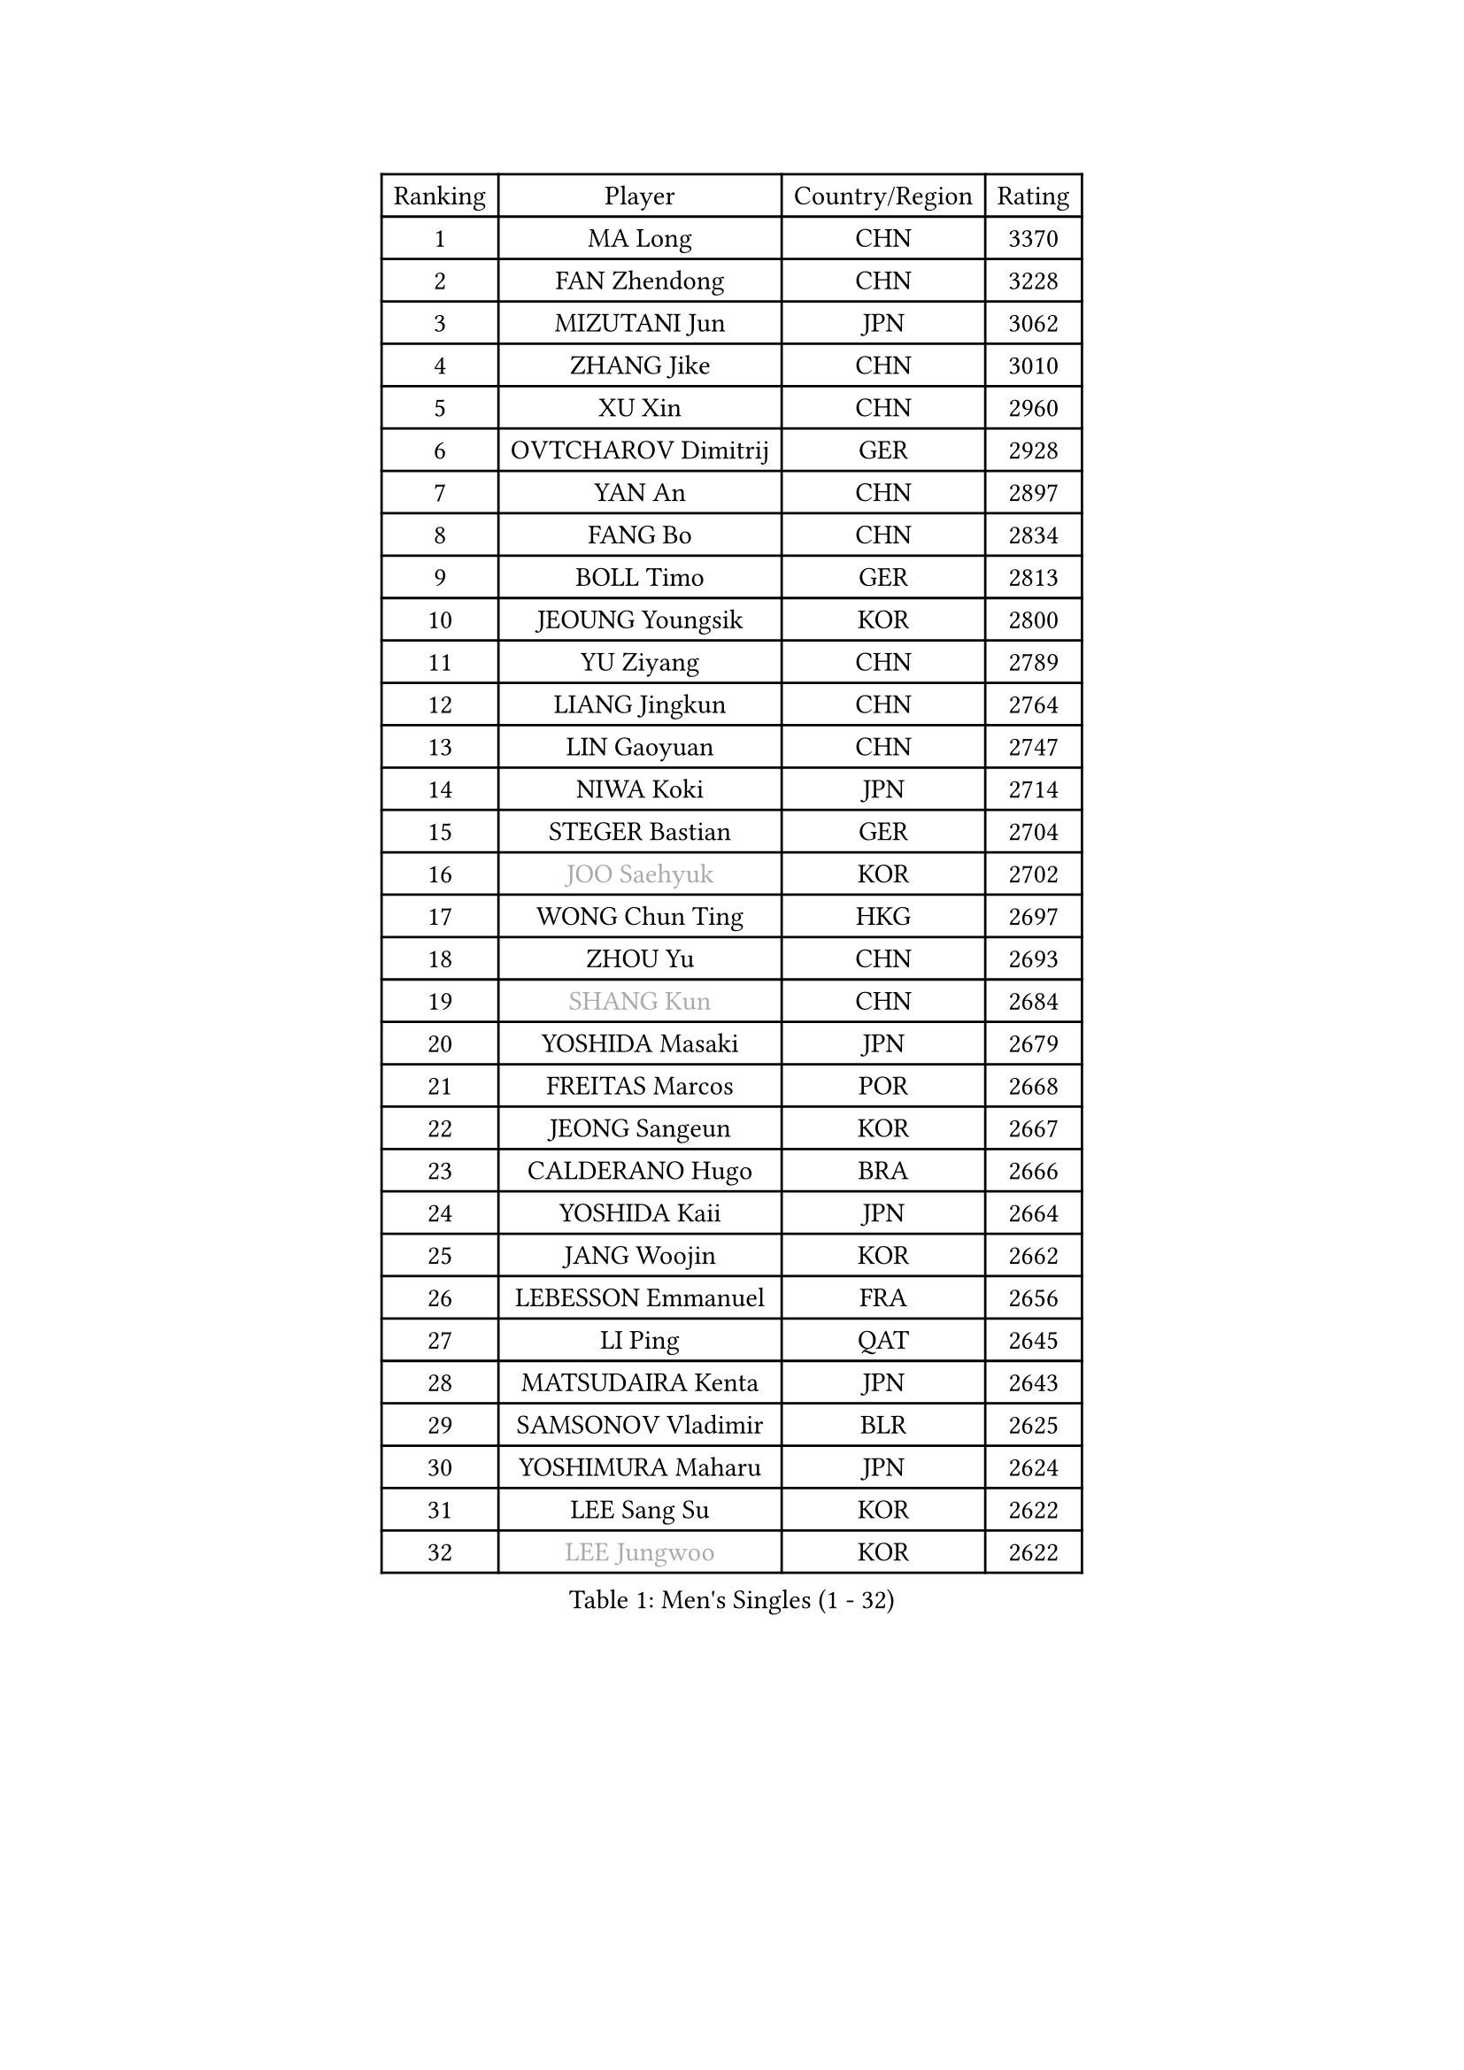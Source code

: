
#set text(font: ("Courier New", "NSimSun"))
#figure(
  caption: "Men's Singles (1 - 32)",
    table(
      columns: 4,
      [Ranking], [Player], [Country/Region], [Rating],
      [1], [MA Long], [CHN], [3370],
      [2], [FAN Zhendong], [CHN], [3228],
      [3], [MIZUTANI Jun], [JPN], [3062],
      [4], [ZHANG Jike], [CHN], [3010],
      [5], [XU Xin], [CHN], [2960],
      [6], [OVTCHAROV Dimitrij], [GER], [2928],
      [7], [YAN An], [CHN], [2897],
      [8], [FANG Bo], [CHN], [2834],
      [9], [BOLL Timo], [GER], [2813],
      [10], [JEOUNG Youngsik], [KOR], [2800],
      [11], [YU Ziyang], [CHN], [2789],
      [12], [LIANG Jingkun], [CHN], [2764],
      [13], [LIN Gaoyuan], [CHN], [2747],
      [14], [NIWA Koki], [JPN], [2714],
      [15], [STEGER Bastian], [GER], [2704],
      [16], [#text(gray, "JOO Saehyuk")], [KOR], [2702],
      [17], [WONG Chun Ting], [HKG], [2697],
      [18], [ZHOU Yu], [CHN], [2693],
      [19], [#text(gray, "SHANG Kun")], [CHN], [2684],
      [20], [YOSHIDA Masaki], [JPN], [2679],
      [21], [FREITAS Marcos], [POR], [2668],
      [22], [JEONG Sangeun], [KOR], [2667],
      [23], [CALDERANO Hugo], [BRA], [2666],
      [24], [YOSHIDA Kaii], [JPN], [2664],
      [25], [JANG Woojin], [KOR], [2662],
      [26], [LEBESSON Emmanuel], [FRA], [2656],
      [27], [LI Ping], [QAT], [2645],
      [28], [MATSUDAIRA Kenta], [JPN], [2643],
      [29], [SAMSONOV Vladimir], [BLR], [2625],
      [30], [YOSHIMURA Maharu], [JPN], [2624],
      [31], [LEE Sang Su], [KOR], [2622],
      [32], [#text(gray, "LEE Jungwoo")], [KOR], [2622],
    )
  )#pagebreak()

#set text(font: ("Courier New", "NSimSun"))
#figure(
  caption: "Men's Singles (33 - 64)",
    table(
      columns: 4,
      [Ranking], [Player], [Country/Region], [Rating],
      [33], [XU Chenhao], [CHN], [2618],
      [34], [GIONIS Panagiotis], [GRE], [2616],
      [35], [ARUNA Quadri], [NGR], [2615],
      [36], [MURAMATSU Yuto], [JPN], [2606],
      [37], [FALCK Mattias], [SWE], [2605],
      [38], [CHUANG Chih-Yuan], [TPE], [2605],
      [39], [UEDA Jin], [JPN], [2604],
      [40], [LIU Dingshuo], [CHN], [2599],
      [41], [FRANZISKA Patrick], [GER], [2599],
      [42], [GAO Ning], [SGP], [2580],
      [43], [#text(gray, "TANG Peng")], [HKG], [2580],
      [44], [GROTH Jonathan], [DEN], [2570],
      [45], [PITCHFORD Liam], [ENG], [2567],
      [46], [ZHOU Kai], [CHN], [2566],
      [47], [CHEN Weixing], [AUT], [2565],
      [48], [GAUZY Simon], [FRA], [2563],
      [49], [DYJAS Jakub], [POL], [2560],
      [50], [WALTHER Ricardo], [GER], [2560],
      [51], [FILUS Ruwen], [GER], [2555],
      [52], [TOKIC Bojan], [SLO], [2555],
      [53], [XUE Fei], [CHN], [2555],
      [54], [HOU Yingchao], [CHN], [2553],
      [55], [#text(gray, "SHIONO Masato")], [JPN], [2549],
      [56], [KARLSSON Kristian], [SWE], [2549],
      [57], [DUDA Benedikt], [GER], [2547],
      [58], [CHO Seungmin], [KOR], [2546],
      [59], [KOU Lei], [UKR], [2544],
      [60], [PAK Sin Hyok], [PRK], [2544],
      [61], [WANG Zengyi], [POL], [2544],
      [62], [APOLONIA Tiago], [POR], [2543],
      [63], [OSHIMA Yuya], [JPN], [2540],
      [64], [GERELL Par], [SWE], [2534],
    )
  )#pagebreak()

#set text(font: ("Courier New", "NSimSun"))
#figure(
  caption: "Men's Singles (65 - 96)",
    table(
      columns: 4,
      [Ranking], [Player], [Country/Region], [Rating],
      [65], [HO Kwan Kit], [HKG], [2534],
      [66], [WANG Chuqin], [CHN], [2530],
      [67], [DESAI Harmeet], [IND], [2523],
      [68], [OUAICHE Stephane], [ALG], [2522],
      [69], [ASSAR Omar], [EGY], [2522],
      [70], [GARDOS Robert], [AUT], [2521],
      [71], [#text(gray, "LI Hu")], [SGP], [2519],
      [72], [HARIMOTO Tomokazu], [JPN], [2516],
      [73], [LIM Jonghoon], [KOR], [2516],
      [74], [ZHOU Qihao], [CHN], [2515],
      [75], [MATTENET Adrien], [FRA], [2515],
      [76], [LAM Siu Hang], [HKG], [2512],
      [77], [WANG Eugene], [CAN], [2511],
      [78], [FEGERL Stefan], [AUT], [2509],
      [79], [ACHANTA Sharath Kamal], [IND], [2504],
      [80], [ELOI Damien], [FRA], [2498],
      [81], [PUCAR Tomislav], [CRO], [2496],
      [82], [FLORE Tristan], [FRA], [2495],
      [83], [SHIBAEV Alexander], [RUS], [2494],
      [84], [KALLBERG Anton], [SWE], [2494],
      [85], [MONTEIRO Joao], [POR], [2491],
      [86], [PERSSON Jon], [SWE], [2491],
      [87], [JIANG Tianyi], [HKG], [2490],
      [88], [TAZOE Kenta], [JPN], [2490],
      [89], [CRISAN Adrian], [ROU], [2485],
      [90], [KIZUKURI Yuto], [JPN], [2481],
      [91], [WANG Yang], [SVK], [2478],
      [92], [CHEN Chien-An], [TPE], [2476],
      [93], [KIM Minseok], [KOR], [2474],
      [94], [#text(gray, "WANG Xi")], [GER], [2467],
      [95], [#text(gray, "OH Sangeun")], [KOR], [2467],
      [96], [TAKAKIWA Taku], [JPN], [2467],
    )
  )#pagebreak()

#set text(font: ("Courier New", "NSimSun"))
#figure(
  caption: "Men's Singles (97 - 128)",
    table(
      columns: 4,
      [Ranking], [Player], [Country/Region], [Rating],
      [97], [ROBINOT Quentin], [FRA], [2465],
      [98], [LIAO Cheng-Ting], [TPE], [2463],
      [99], [MACHI Asuka], [JPN], [2462],
      [100], [ALAMIYAN Noshad], [IRI], [2461],
      [101], [MORIZONO Masataka], [JPN], [2459],
      [102], [KANG Dongsoo], [KOR], [2458],
      [103], [CANTERO Jesus], [ESP], [2451],
      [104], [ZHMUDENKO Yaroslav], [UKR], [2448],
      [105], [KIM Donghyun], [KOR], [2445],
      [106], [ROBLES Alvaro], [ESP], [2444],
      [107], [MATSUYAMA Yuki], [JPN], [2436],
      [108], [MONTEIRO Thiago], [BRA], [2435],
      [109], [ANDERSSON Harald], [SWE], [2435],
      [110], [YOSHIMURA Kazuhiro], [JPN], [2434],
      [111], [GACINA Andrej], [CRO], [2433],
      [112], [PARK Jeongwoo], [KOR], [2430],
      [113], [GERASSIMENKO Kirill], [KAZ], [2429],
      [114], [OIKAWA Mizuki], [JPN], [2429],
      [115], [SAMBE Kohei], [JPN], [2429],
      [116], [#text(gray, "HE Zhiwen")], [ESP], [2428],
      [117], [SAKAI Asuka], [JPN], [2428],
      [118], [MATSUDAIRA Kenji], [JPN], [2426],
      [119], [JIN Takuya], [JPN], [2424],
      [120], [FANG Yinchi], [CHN], [2423],
      [121], [LUNDQVIST Jens], [SWE], [2422],
      [122], [IONESCU Ovidiu], [ROU], [2419],
      [123], [ZHAI Yujia], [DEN], [2419],
      [124], [KONECNY Tomas], [CZE], [2418],
      [125], [ANTHONY Amalraj], [IND], [2417],
      [126], [GERALDO Joao], [POR], [2416],
      [127], [ZHU Linfeng], [CHN], [2413],
      [128], [TREGLER Tomas], [CZE], [2413],
    )
  )